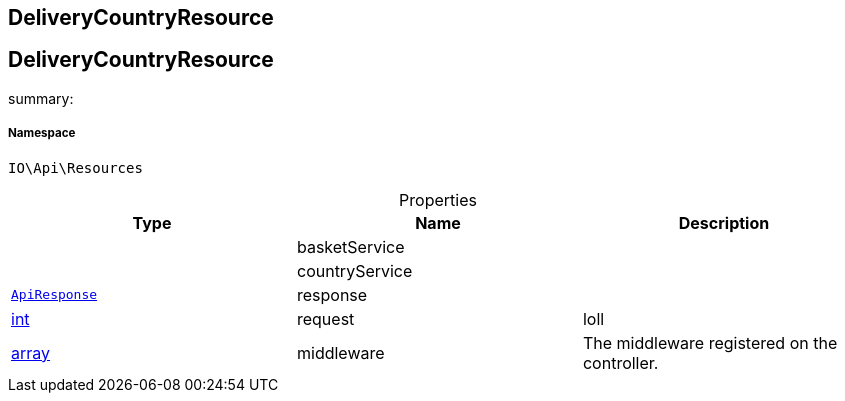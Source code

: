 :table-caption!:
:example-caption!:
:source-highlighter: prettify
:sectids!:

== DeliveryCountryResource


[[io__deliverycountryresource]]
== DeliveryCountryResource

summary: 




===== Namespace

`IO\Api\Resources`





.Properties
|===
|Type |Name |Description

|
    |basketService
    |
|
    |countryService
    |
|        xref:Miscellaneous.adoc#miscellaneous_api_apiresponse[`ApiResponse`]
    |response
    |
|link:http://php.net/int[int^]
    |request
    |loll
|link:http://php.net/array[array^]
    |middleware
    |The middleware registered on the controller.
|===

